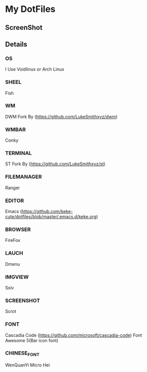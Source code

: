 * My DotFiles
** ScreenShot
   [[./screenshot.png]]
** Details
*** OS
    I Use Voidlinux or Arch Linux
*** SHEEL
    Fish
*** WM
    DWM Fork By (https://github.com/LukeSmithxyz/dwm)
*** WMBAR
    Conky
*** TERMINAL
    ST Fork By (https://github.com/LukeSmithxyz/st)
*** FILEMANAGER
    Ranger
*** EDITOR
    Emacs (https://github.com/keke-cute/dotfiles/blob/master/.emacs.d/keke.org)
*** BROWSER
    FireFox
*** LAUCH
    Dmenu
*** IMGVIEW
    Sxiv
*** SCREENSHOT
    Scrot
*** FONT
    Cascadia Code (https://github.com/microsoft/cascadia-code)
    Font Awesome 5(Bar icon font)
*** CHINESE_FONT
    WenQuanYi Micro Hei
